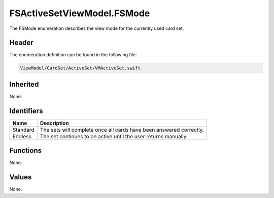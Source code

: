 FSActiveSetViewModel.FSMode
===========================
The FSMode enumeration describes the view mode for the currently used card set.

Header
------
The enumeration definition can be found in the following file:

.. code-block:: c

    ViewModel/CardSet/ActiveSet/VMActiveSet.swift


Inherited
---------
None.

Identifiers
-----------
.. list-table::
    :header-rows: 1

    * - Name
      - Description
    * - Standard
      - The sets will complete once all cards have been answered correctly.
    * - Endless
      - The set continues to be active until the user returns manually.


Functions
---------
None.

Values
------
None.